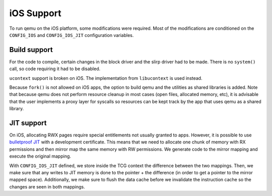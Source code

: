 ===========
iOS Support
===========

To run qemu on the iOS platform, some modifications were required. Most of the 
modifications are conditioned on the ``CONFIG_IOS`` and ``CONFIG_IOS_JIT`` 
configuration variables.

Build support
-------------

For the code to compile, certain changes in the block driver and the slirp 
driver had to be made. There is no ``system()`` call, so code requiring it had 
to be disabled.

``ucontext`` support is broken on iOS. The implementation from ``libucontext`` 
is used instead.

Because ``fork()`` is not allowed on iOS apps, the option to build qemu and the 
utilities as shared libraries is added. Note that because qemu does not perform 
resource cleanup in most cases (open files, allocated memory, etc), it is 
advisable that the user implements a proxy layer for syscalls so resources can 
be kept track by the app that uses qemu as a shared library.

JIT support
-----------

On iOS, allocating RWX pages require special entitlements not usually granted to
apps. However, it is possible to use `bulletproof JIT`_ with a development 
certificate. This means that we need to allocate one chunk of memory with RX 
permissions and then mirror map the same memory with RW permissions. We generate
code to the mirror mapping and execute the original mapping.

With ``CONFIG_IOS_JIT`` defined, we store inside the TCG context the difference 
between the two mappings. Then, we make sure that any writes to JIT memory is 
done to the pointer + the difference (in order to get a pointer to the mirror 
mapped space). Additionally, we make sure to flush the data cache before we 
invalidate the instruction cache so the changes are seen in both mappings.

.. _bulletproof JIT: https://www.blackhat.com/docs/us-16/materials/us-16-Krstic.pdf
